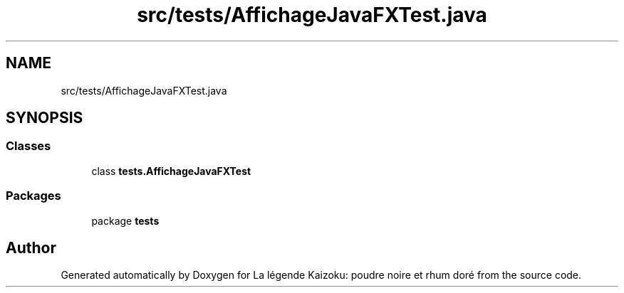 .TH "src/tests/AffichageJavaFXTest.java" 3 "La légende Kaizoku: poudre noire et rhum doré" \" -*- nroff -*-
.ad l
.nh
.SH NAME
src/tests/AffichageJavaFXTest.java
.SH SYNOPSIS
.br
.PP
.SS "Classes"

.in +1c
.ti -1c
.RI "class \fBtests\&.AffichageJavaFXTest\fP"
.br
.in -1c
.SS "Packages"

.in +1c
.ti -1c
.RI "package \fBtests\fP"
.br
.in -1c
.SH "Author"
.PP 
Generated automatically by Doxygen for La légende Kaizoku: poudre noire et rhum doré from the source code\&.

